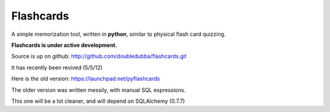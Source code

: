 Flashcards
==========

A simple memorization tool, written in **python**, similar to physical flash card quizzing.

**Flashcards is under active development.**

Source is up on github: http://github.com/doubledubba/flashcards.git

It has recently been revived (5/5/12)

Here is the old version: https://launchpad.net/pyflashcards

The older version was written messily, with manual SQL expressions.

This one will be a lot cleaner, and will depend on SQLAlchemy (0.7.7)
